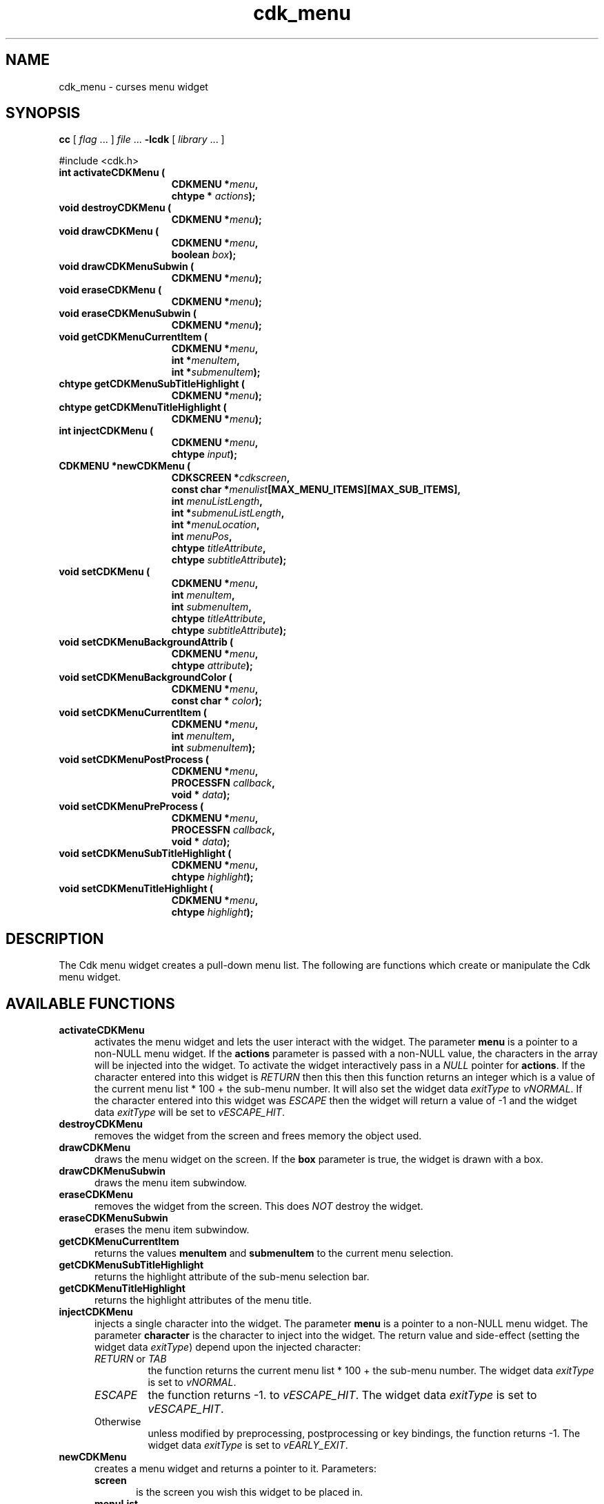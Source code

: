 '\" t
.\" $Id: cdk_menu.3,v 1.1 2013/12/24 18:07:14 vegogine Exp $
.de XX
..
.TH cdk_menu 3
.SH NAME
.XX activateCDKMenu
.XX destroyCDKMenu
.XX drawCDKMenu
.XX drawCDKMenuSubwin
.XX eraseCDKMenu
.XX eraseCDKMenuSubwin
.XX getCDKMenuCurrentItem
.XX getCDKMenuSubTitleHighlight
.XX getCDKMenuTitleHighlight
.XX injectCDKMenu
.XX newCDKMenu
.XX setCDKMenu
.XX setCDKMenuBackgroundAttrib
.XX setCDKMenuBackgroundColor
.XX setCDKMenuCurrentItem
.XX setCDKMenuPostProcess
.XX setCDKMenuPreProcess
.XX setCDKMenuSubTitleHighlight
.XX setCDKMenuTitleHighlight
cdk_menu \- curses menu widget
.SH SYNOPSIS
.LP
.B cc
.RI "[ " "flag" " \|.\|.\|. ] " "file" " \|.\|.\|."
.B \-lcdk
.RI "[ " "library" " \|.\|.\|. ]"
.LP
#include <cdk.h>
.nf
.TP 15
.B "int activateCDKMenu ("
.BI "CDKMENU *" "menu",
.BI "chtype * " "actions");
.TP 15
.B "void destroyCDKMenu ("
.BI "CDKMENU *" "menu");
.TP 15
.B "void drawCDKMenu ("
.BI "CDKMENU *" "menu",
.BI "boolean " "box");
.TP 15
.BI "void drawCDKMenuSubwin ("
.BI "CDKMENU *" "menu");
.TP 15
.B "void eraseCDKMenu ("
.BI "CDKMENU *" "menu");
.TP 15
.BI "void eraseCDKMenuSubwin ("
.BI "CDKMENU *" "menu");
.TP 15
.B "void getCDKMenuCurrentItem ("
.BI "CDKMENU *" "menu",
.BI "int *" "menuItem",
.BI "int *" "submenuItem");
.TP 15
.B "chtype getCDKMenuSubTitleHighlight ("
.BI "CDKMENU *" "menu");
.TP 15
.B "chtype getCDKMenuTitleHighlight ("
.BI "CDKMENU *" "menu");
.TP 15
.B "int injectCDKMenu ("
.BI "CDKMENU *" "menu",
.BI "chtype " "input");
.TP 15
.B "CDKMENU *newCDKMenu ("
.BI "CDKSCREEN *" "cdkscreen",
.BI "const char *" "menulist"[MAX_MENU_ITEMS][MAX_SUB_ITEMS],
.BI "int " "menuListLength",
.BI "int *" "submenuListLength",
.BI "int *" "menuLocation",
.BI "int " "menuPos",
.BI "chtype " "titleAttribute",
.BI "chtype " "subtitleAttribute");
.TP 15
.B "void setCDKMenu ("
.BI "CDKMENU *" "menu",
.BI "int " "menuItem",
.BI "int " "submenuItem",
.BI "chtype " "titleAttribute",
.BI "chtype " "subtitleAttribute");
.TP 15
.B "void setCDKMenuBackgroundAttrib ("
.BI "CDKMENU *" "menu",
.BI "chtype " "attribute");
.TP 15
.B "void setCDKMenuBackgroundColor ("
.BI "CDKMENU *" "menu",
.BI "const char * " "color");
.TP 15
.B "void setCDKMenuCurrentItem ("
.BI "CDKMENU *" "menu",
.BI "int " "menuItem",
.BI "int " "submenuItem");
.TP 15
.B "void setCDKMenuPostProcess ("
.BI "CDKMENU *" "menu",
.BI "PROCESSFN " "callback",
.BI "void * " "data");
.TP 15
.B "void setCDKMenuPreProcess ("
.BI "CDKMENU *" "menu",
.BI "PROCESSFN " "callback",
.BI "void * " "data");
.TP 15
.B "void setCDKMenuSubTitleHighlight ("
.BI "CDKMENU *" "menu",
.BI "chtype " "highlight");
.TP 15
.B "void setCDKMenuTitleHighlight ("
.BI "CDKMENU *" "menu",
.BI "chtype " "highlight");
.fi
.SH DESCRIPTION
The Cdk menu widget creates a pull-down menu list.
The following are functions
which create or manipulate the Cdk menu widget.
.SH AVAILABLE FUNCTIONS
.TP 5
.B activateCDKMenu
activates the menu widget and lets the user interact with the widget.
The parameter \fBmenu\fR is a pointer to a non-NULL menu widget.
If the \fBactions\fR parameter is passed with a non-NULL value, the characters
in the array will be injected into the widget.
To activate the widget
interactively pass in a \fINULL\fR pointer for \fBactions\fR.
If the character entered
into this widget is \fIRETURN\fR then this then this function returns an
integer which is a value of the current menu list * 100 + the sub-menu number.
It will also set the widget data \fIexitType\fR to \fIvNORMAL\fR.
If the character entered into this widget was \fIESCAPE\fR then the widget
will return a value of -1 and the widget data \fIexitType\fR will be
set to \fIvESCAPE_HIT\fR.
.TP 5
.B destroyCDKMenu
removes the widget from the screen and frees memory the object used.
.TP 5
.B drawCDKMenu
draws the menu widget on the screen.
If the \fBbox\fR parameter is true, the widget is drawn with a box.
.TP 5
.B drawCDKMenuSubwin
draws the menu item subwindow.
.TP 5
.B eraseCDKMenu
removes the widget from the screen.
This does \fINOT\fR destroy the widget.
.TP 5
.B eraseCDKMenuSubwin
erases the menu item subwindow.
.TP 5
.B getCDKMenuCurrentItem
returns the values \fBmenuItem\fR and \fBsubmenuItem\fR to the current
menu selection.
.TP 5
.B getCDKMenuSubTitleHighlight
returns the highlight attribute of the sub-menu selection bar.
.TP 5
.B getCDKMenuTitleHighlight
returns the highlight attributes of the menu title.
.TP 5
.B injectCDKMenu
injects a single character into the widget.
The parameter \fBmenu\fR is a pointer to a non-NULL menu widget.
The parameter \fBcharacter\fR is the character to inject into the widget.
The return value and side-effect (setting the widget data \fIexitType\fP)
depend upon the injected character:
.RS
.TP
\fIRETURN\fP or \fITAB\fR
the function returns
the current menu list * 100 + the sub-menu number.
The widget data \fIexitType\fR is set to \fIvNORMAL\fR.
.TP
\fIESCAPE\fP
the function returns
-1.
to \fIvESCAPE_HIT\fR.
The widget data \fIexitType\fR is set to \fIvESCAPE_HIT\fR.
.TP
Otherwise
unless modified by preprocessing, postprocessing or key bindings,
the function returns
-1.
The widget data \fIexitType\fR is set to \fIvEARLY_EXIT\fR.
.RE
.TP 5
.B newCDKMenu
creates a menu widget and returns a pointer to it.
Parameters:
.RS
.TP 5
\fBscreen\fR
is the screen you wish this widget to be placed in.
.TP 5
\fBmenuList\fR
is a list of the menu list titles.
.TP 5
\fBmenuListLength\fR
is the number of pull down menus.
.TP 5
\fBsubmenuListLength\fR
is the number of menu items under each menu list.
.TP 5
\fBmenuLocation\fR
tells where each menu is to be located.
Valid values are \fILEFT\fR and \fIRIGHT\fR.
.TP 5
\fBmenuPos\fR
tells whether the menu is to be on the top of the screen or the bottom.
Valid values are \fITOP\fR and \fIBOTTOM\fR.
.TP 5
\fBtitleAttribute\fR and
.TP 5
\fBsubtitleAttribute\fR
are the character attributes of the title and sub-titles respectively.
.RE
.IP
If the widget could not be created then a \fINULL\fR pointer is returned.
.TP 5
.B setCDKMenu
lets the programmer modify certain elements of an existing menu widget.
The parameters \fBmenuItem\fR and \fBsubmenuItem\fR set which
menu list and sub-menu item are going to be highlighted when the widget is activated.
The other parameter names correspond to the same parameter names
listed in the \fBnewCDKMenu\fR function.
.TP 5
.B setCDKMenuBackgroundAttrib
sets the background attribute of the widget.
The parameter \fBattribute\fR is a curses attribute, e.g., A_BOLD.
.TP 5
.B setCDKMenuBackgroundColor
sets the background color of the widget.
The parameter \fBcolor\fR
is in the format of the Cdk format strings.
See \fBcdk_display (3)\fR.
.TP 5
.B setCDKMenuCurrentItem
sets the current item in the menu widget.
.TP 5
.B setCDKMenuPostProcess
allows the user to have the widget call a function after the
key has been applied to the widget.
The parameter \fBfunction\fR is the callback function.
The parameter \fBdata\fR points to data passed to the callback function.
To learn more about post-processing see \fIcdk_process (3)\fR.
.TP 5
.B setCDKMenuPreProcess
allows the user to have the widget call a function after a key
is hit and before the key is applied to the widget.
The parameter \fBfunction\fR is the callback function.
The parameter \fBdata\fR points to data passed to the callback function.
To learn more about pre-processing see \fIcdk_process (3)\fR.
.TP 5
.B setCDKMenuSubTitleHighlight
sets the highlight attribute of the sub-menu selection bar.
.TP 5
.B setCDKMenuTitleHighlight
sets the highlight attributes of the menu title.
.SH KEY BINDINGS
When the widget is activated there are several default key bindings which will
help the user enter or manipulate the information quickly.
The following table
outlines the keys and their actions for this widget.
.LP
.TS
center tab(/) allbox;
l l
l l
lw15 lw35 .
\fBKey/Action\fR
Left Arrow/T{
Highlights the menu list to the left of the current menu.
T}
Right Arrow/T{
Highlights the menu list to the right of the current menu.
T}
Up Arrow/T{
Moves the current menu selection up one.
T}
Down Arrow/T{
Moves the current menu selection down one.
T}
Space/T{
Moves the current menu selection down one.
T}
Tab/T{
Highlights the menu list to the right of the current menu.
T}
Return/T{
Exits the widget and returns the index of the selected item.
This also sets the widget data \fIexitType\fR to \fIvNORMAL\fR.
T}
Escape/T{
Exits the widget and returns -1.
This also sets the widget data \fIexitType\fR to \fIvESCAPE_HIT\fR.
T}
Ctrl-L/Refreshes the screen.
.TE
.SH SEE ALSO
.BR cdk (3),
.BR cdk_binding (3),
.BR cdk_display (3),
.BR cdk_screen (3)
